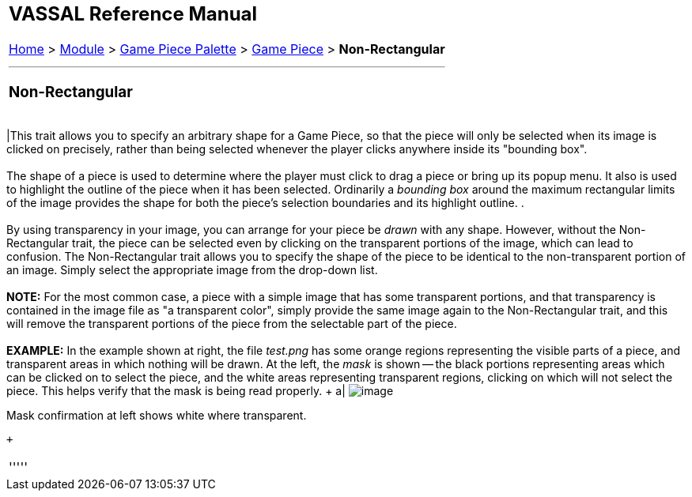[width="100%",cols="100%",]
|============================================================================================================================================================================================================================================================================================================================================================================================================================================================================
a|
== VASSAL Reference Manual
[#top]

[.small]#<<index.adoc#toc,Home>> > <<GameModule.adoc#top,Module>> > <<PieceWindow.adoc#top,Game Piece Palette>># [.small]#> <<GamePiece.adoc#top,Game Piece>># [.small]#> *Non-Rectangular*#

a|

'''''

=== Non-Rectangular

[width="100%",cols="50%,50%",]
|============================================================================================================================================================================================================================================================================================================================================================================================================================================================================
|This trait allows you to specify an arbitrary shape for a Game Piece, so that the piece will only be selected when its image is clicked on precisely, rather than being selected whenever the player clicks anywhere inside its "bounding box". +
 +
The shape of a piece is used to determine where the player must click to drag a piece or bring up its popup menu. It also is used to highlight the outline of the piece when it has been selected. Ordinarily a _bounding box_ around the maximum rectangular limits of the image provides the shape for both the piece's selection boundaries and its highlight outline. . +
 +
By using transparency in your image, you can arrange for your piece be _drawn_ with any shape. However, without the Non-Rectangular trait, the piece can be selected even by clicking on the transparent portions of the image, which can lead to confusion. The Non-Rectangular trait allows you to specify the shape of the piece to be identical to the non-transparent portion of an image. Simply select the appropriate image from the drop-down list. +
 +
*NOTE:* For the most common case, a piece with a simple image that has some transparent portions, and that transparency is contained in the image file as "a transparent color", simply provide the same image again to the Non-Rectangular trait, and this will remove the transparent portions of the piece from the selectable part of the piece. +
 +
*EXAMPLE:* In the example shown at right, the file _test.png_ has some orange regions representing the visible parts of a piece, and transparent areas in which nothing will be drawn. At the left, the _mask_ is shown -- the black portions representing areas which can be clicked on to select the piece, and the white areas representing transparent regions, clicking on which will not select the piece. This helps verify that the mask is being read properly. + a|
image:images/NonRectangular.png[image]

Mask confirmation at left shows white where transparent.

 +

|============================================================================================================================================================================================================================================================================================================================================================================================================================================================================

'''''

|============================================================================================================================================================================================================================================================================================================================================================================================================================================================================
